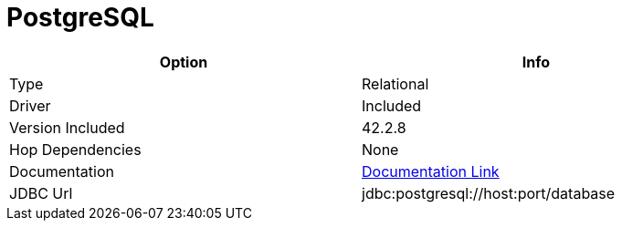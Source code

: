 ////
Licensed to the Apache Software Foundation (ASF) under one
or more contributor license agreements.  See the NOTICE file
distributed with this work for additional information
regarding copyright ownership.  The ASF licenses this file
to you under the Apache License, Version 2.0 (the
"License"); you may not use this file except in compliance
with the License.  You may obtain a copy of the License at
  http://www.apache.org/licenses/LICENSE-2.0
Unless required by applicable law or agreed to in writing,
software distributed under the License is distributed on an
"AS IS" BASIS, WITHOUT WARRANTIES OR CONDITIONS OF ANY
KIND, either express or implied.  See the License for the
specific language governing permissions and limitations
under the License.
////
[[database-plugins-postgresql]]
:documentationPath: /database/databases/
:language: en_US
:page-alternativeEditUrl: https://github.com/apache/incubator-hop/edit/master/database/databases/postgresql/src/main/doc/postgresql.adoc
= PostgreSQL

[width="90%", cols="2*", options="header"]
|===
| Option | Info
|Type | Relational
|Driver | Included
|Version Included | 42.2.8
|Hop Dependencies | None
|Documentation | https://jdbc.postgresql.org/documentation/head/index.html[Documentation Link]
|JDBC Url  | jdbc:postgresql://host:port/database
|===
